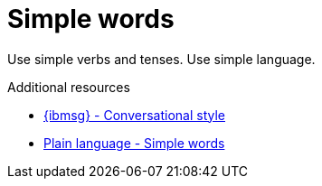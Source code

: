 :navtitle: Simple words
:keywords: reference, rule, simple words

= Simple words

Use simple verbs and tenses. Use simple language.

.Additional resources

* link:{ibmsg-url}[{ibmsg} - Conversational style]
* link:http://www.plainlanguage.gov/howto/wordsuggestions/simplewords.cfm[Plain language - Simple words]
